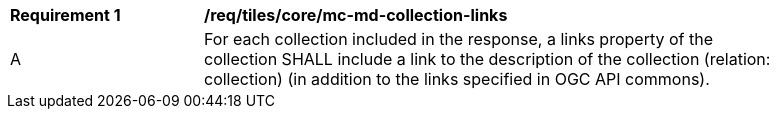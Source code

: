 [[req_tiles_core_mc-md-collection-links]]
[width="90%",cols="2,6a"]
|===
^|*Requirement {counter:req-id}* |*/req/tiles/core/mc-md-collection-links*
^|A |For each collection included in the response, a links property of the collection SHALL include a link to the description of the collection (relation: collection) (in addition to the links specified in OGC API commons).
|===
